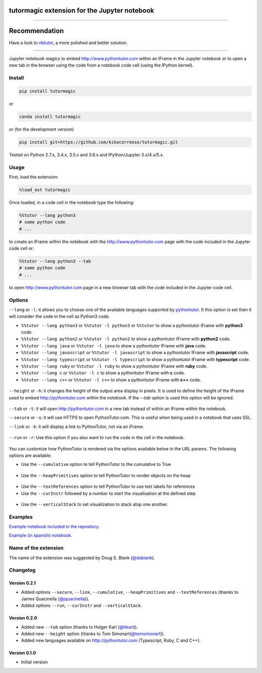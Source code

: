 tutormagic extension for the Jupyter notebook
=============================================

-------------------------------------------------------------------------

Recommendation
==============

Have a look to `nbtutor <https://github.com/lgpage/nbtutor>`_, a more polished and better solution.

-------------------------------------------------------------------------

Jupyter notebook magics to embed http://www.pythontutor.com within an IFrame in
the Jupyter notebook or to open a new tab in the browser using the code from a
notebook code cell (using the IPython kernel).

Install
-------

.. code:: python

    pip install tutormagic
    
or

.. code:: python

    conda install tutormagic

or (for the development version)

.. code:: python

    pip install git+https://github.com/kikocorreoso/tutormagic.git

Tested on Python 2.7.x, 3.4.x, 3.5.x and 3.6.x and IPython/Jupyter 3.x/4.x/5.x.

Usage
-----

First, load the extension:

.. code:: python

    %load_ext tutormagic

Once loaded, in a code cell in the notebook type the following:

.. code:: python

    %%tutor --lang python3
    # some python code
    # ...

to create an IFrame within the notebook with the http://www.pythontutor.com page
with the code included in the Jupyter code cell or:

.. code:: python

    %%tutor --lang python3 --tab
    # some python code
    # ...

to open http://www.pythontutor.com page in a new browser tab with the code 
included in the Jupyter code cell.

Options
-------

``--lang`` or ``-l``: it allows you to
choose one of the available languages supported by
`pythontutor <http://www.pythontutor.com>`__. It this option is set then
it will consider the code in the cell as Python3 code.

-  ``%%tutor --lang python3`` or ``%%tutor -l python3`` or ``%%tutor``
   to show a pythontutor IFrame with **python3** code.
-  ``%%tutor --lang python2`` or ``%%tutor -l python2`` to show a
   pythontutor IFrame with **python2** code.
-  ``%%tutor --lang java`` or ``%%tutor -l java`` to show a pythontutor
   IFrame with **java** code.
-  ``%%tutor --lang javascript`` or ``%%tutor -l javascript`` to show a
   pythontutor IFrame with **javascript** code.
-  ``%%tutor --lang typescript`` or ``%%tutor -l typescript`` to show a 
   pythontutor IFrame with **typescript** code.
-  ``%%tutor --lang ruby`` or ``%%tutor -l ruby`` to show a 
   pythontutor IFrame with **ruby** code.
-  ``%%tutor --lang c`` or ``%%tutor -l c`` to show a 
   pythontutor IFrame with **c** code.
-  ``%%tutor --lang c++`` or ``%%tutor -l c++`` to show a 
   pythontutor IFrame with **c++** code.
 
 .. image:: https://raw.githubusercontent.com/kikocorreoso/tutormagic/master/imgs/normal.png
   :width: 500 px

``--height`` or ``-h``: it changes the height of the output area display in pixels. It is used to define the height of the IFrame used to embed http://pythontutor.com within the notebook. If the `--tab` option is used 
this option will be ignored.

 .. image:: https://raw.githubusercontent.com/kikocorreoso/tutormagic/master/imgs/height.png
   :width: 500 px

``--tab`` or ``-t``: it will open http://pythontutor.com in a new tab 
instead of within an IFrame within the notebook.

``--secure`` or ``-s``: it will use HTTPS to open PythonTutor.com. This is useful when being used in a notebook that uses SSL.

``--link`` or ``-k``: it will display a link to PythonTutor, not via an iFrame.

 .. image:: https://raw.githubusercontent.com/kikocorreoso/tutormagic/master/imgs/link1.png
   :width: 500 px

``--run`` or ``-r``: Use this option if you also want to run the code in the cell in the notebook.

 .. image:: https://raw.githubusercontent.com/kikocorreoso/tutormagic/master/imgs/run1.png
   :width: 500 px

You can customize how PythonTutor is rendered via the options available below in the URL params. The following options are available:

- Use the ``--cumulative`` option to tell PythonTutor to the cumulative to True

 .. image:: https://raw.githubusercontent.com/kikocorreoso/tutormagic/master/imgs/cumulative1.png
   :width: 500 px

- Use the ``--heapPrimitives`` option to tell PythonTutor to render objects on the heap
  
 .. image:: https://raw.githubusercontent.com/kikocorreoso/tutormagic/master/imgs/test_heap1.png
   :width: 500 px

- Use the ``--textReferences`` option to tell PythonTutor to use text labels for references
- Use the ``--curInstr`` followed by a number to start the visualisation at the defined step
  
 .. image:: https://raw.githubusercontent.com/kikocorreoso/tutormagic/master/imgs/current1.png
   :width: 500 px

- Use the ``--verticalStack`` to set visualization to stack atop one another.
  
 .. image:: https://raw.githubusercontent.com/kikocorreoso/tutormagic/master/imgs/vertical1.png
   :width: 500 px

Examples
--------

`Example notebook included in the repository <http://nbviewer.jupyter.org/github/kikocorreoso/tutormagic/blob/master/examples/Examples.ipynb>`__.

`Example (in spanish)
notebook <http://nbviewer.ipython.org/github/Pybonacci/notebooks/blob/master/tutormagic.ipynb>`__.

Name of the extension
---------------------

The name of the extension was suggested by Doug S. Blank 
(`@dsblank <https://github.com/dsblank>`__).

Changelog
---------

Version 0.2.1
~~~~~~~~~~~~~

- Added options ``--secure``, ``--link``, ``--cumulative``, ``--heapPrimitives`` and ``--textReferences`` (thanks to James Quacinella (`@jquacinella <https://github.com/jquacinella>`__)).
- Added options ``--run``, ``--curInstr`` and ``--verticalStack``.

Version 0.2.0
~~~~~~~~~~~~~

-  Added new ``--tab`` option (thanks to Holger Karl (`@hkarl <https://github.com/hkarl>`__)).
-  Added new ``--height`` option (thanks to Tom Simonart(`@tomsimonart <https://github.com/tomsimonart>`__)).
-  Added new languages available on http://pythontutor.com (Typescript, Ruby, C and C++).

Version 0.1.0
~~~~~~~~~~~~~

-  Initial version
